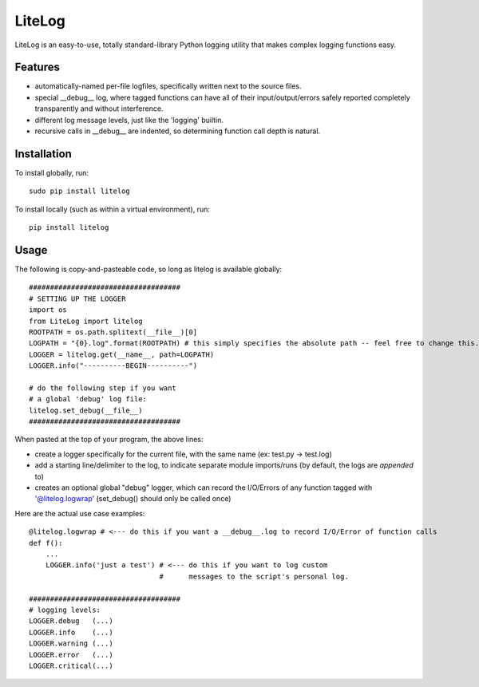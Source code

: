 LiteLog
=======

LiteLog is an easy-to-use, totally standard-library Python logging utility that makes complex logging functions easy.

Features
--------

- automatically-named per-file logfiles, specifically written next to the source files.
- special __debug__ log, where tagged functions can have all of their input/output/errors safely reported completely transparently and without interference.
- different log message levels, just like the 'logging' builtin.
- recursive calls in __debug__ are indented, so determining function call depth is natural.

Installation
------------

To install globally, run::

    sudo pip install litelog

To install locally (such as within a virtual environment), run::

    pip install litelog

Usage
-----

The following is copy-and-pasteable code, so long as litelog is available globally::

    ####################################
    # SETTING UP THE LOGGER
    import os
    from LiteLog import litelog
    ROOTPATH = os.path.splitext(__file__)[0]
    LOGPATH = "{0}.log".format(ROOTPATH) # this simply specifies the absolute path -- feel free to change this.
    LOGGER = litelog.get(__name__, path=LOGPATH)
    LOGGER.info("----------BEGIN----------")

    # do the following step if you want
    # a global 'debug' log file:
    litelog.set_debug(__file__)
    ####################################

When pasted at the top of your program, the above lines:

- create a logger specifically for the current file, with the same name (ex:  test.py -> test.log)
- add a starting line/delimiter to the log, to indicate separate module imports/runs (by default, the logs are *appended* to)
- creates an optional global "debug" logger, which can record the I/O/Errors of any function tagged with '@litelog.logwrap' (set_debug() should only be called once)

Here are the actual use case examples::

    @litelog.logwrap # <--- do this if you want a __debug__.log to record I/O/Error of function calls
    def f():
        ...
        LOGGER.info('just a test') # <--- do this if you want to log custom
                                   #      messages to the script's personal log.

    ####################################
    # logging levels:
    LOGGER.debug   (...)
    LOGGER.info    (...)
    LOGGER.warning (...)
    LOGGER.error   (...)
    LOGGER.critical(...)